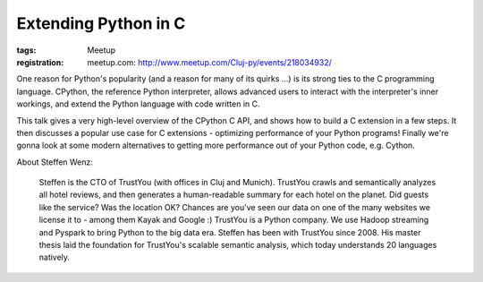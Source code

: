 Extending Python in C
#####################

:tags: Meetup
:registration:
    meetup.com: http://www.meetup.com/Cluj-py/events/218034932/

One reason for Python's popularity (and a reason for many of its quirks
...) is its strong ties to the C programming language. CPython, the
reference Python interpreter, allows advanced users to interact with the
interpreter's inner workings, and extend the Python language with code
written in C.

This talk gives a very high-level overview of the CPython C API, and
shows how to build a C extension in a few steps. It then discusses a
popular use case for C extensions - optimizing performance of your
Python programs! Finally we're gonna look at some modern alternatives to
getting more performance out of your Python code, e.g. Cython.

About Steffen Wenz:

    Steffen is the CTO of TrustYou (with offices in Cluj and Munich).
    TrustYou crawls and semantically analyzes all hotel reviews, and then
    generates a human-readable summary for each hotel on the planet. Did
    guests like the service? Was the location OK? Chances are you've seen
    our data on one of the many websites we license it to - among them Kayak
    and Google :) TrustYou is a Python company. We use Hadoop streaming and
    Pyspark to bring Python to the big data era. Steffen has been with
    TrustYou since 2008. His master thesis laid the foundation for
    TrustYou's scalable semantic analysis, which today understands 20
    languages natively.

